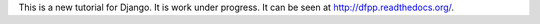 This is a new tutorial for Django. It is work under progress. It can be seen at
http://dfpp.readthedocs.org/.
